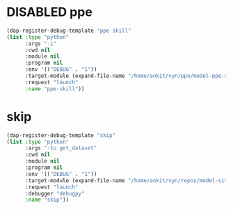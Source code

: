 #+TODO: DISABLED(d) TODO(t) 
* DISABLED ppe
#+begin_src emacs-lisp
  (dap-register-debug-template "ppe skill"
  (list :type "python"
        :args "-i"
        :cwd nil
        :module nil
        :program nil
        :env '(("DEBUG" . "1"))
        :target-module (expand-file-name "/home/ankit/vyn/ppe/model-ppe-auditor")
        :request "launch"
        :name "ppe-skill"))
#+end_src

* skip
#+begin_src emacs-lisp
  (dap-register-debug-template "skip"
  (list :type "python"
		:args "-to get_dataset"
		:cwd nil
		:module nil
		:program nil
		:env '(("DEBUG" . "1"))
		:target-module (expand-file-name "/home/ankit/vyn/repos/model-site-object-detector/model_site_object_detector/main_skip.py")
		:request "launch"
		:debugger "debugpy"
		:name "skip"))
#+end_src
